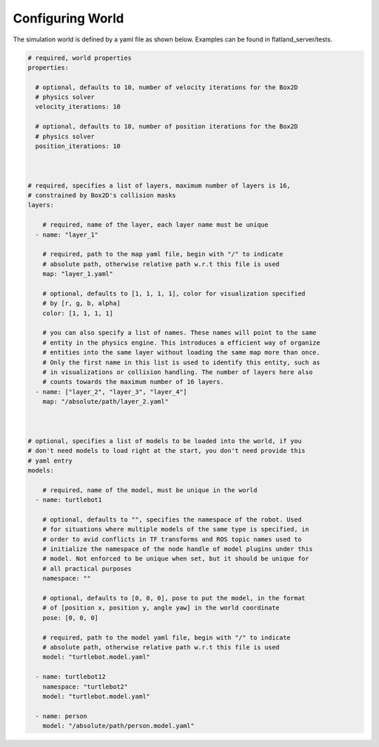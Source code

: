 Configuring World
=================

The simulation world is defined by a yaml file as shown below. Examples can
be found in flatland_server/tests.

.. code-block:: yaml

  # required, world properties
  properties:

    # optional, defaults to 10, number of velocity iterations for the Box2D 
    # physics solver
    velocity_iterations: 10

    # optional, defaults to 10, number of position iterations for the Box2D 
    # physics solver
    position_iterations: 10
  


  # required, specifies a list of layers, maximum number of layers is 16,
  # constrained by Box2D's collision masks
  layers: 

      # required, name of the layer, each layer name must be unique
    - name: "layer_1"

      # required, path to the map yaml file, begin with "/" to indicate
      # absolute path, otherwise relative path w.r.t this file is used
      map: "layer_1.yaml"

      # optional, defaults to [1, 1, 1, 1], color for visualization specified
      # by [r, g, b, alpha]
      color: [1, 1, 1, 1] 

      # you can also specify a list of names. These names will point to the same
      # entity in the physics engine. This introduces a efficient way of organize
      # entities into the same layer without loading the same map more than once.
      # Only the first name in this list is used to identify this entity, such as
      # in visualizations or collision handling. The number of layers here also
      # counts towards the maximum number of 16 layers. 
    - name: ["layer_2", "layer_3", "layer_4"]
      map: "/absolute/path/layer_2.yaml"
  


  # optional, specifies a list of models to be loaded into the world, if you
  # don't need models to load right at the start, you don't need provide this 
  # yaml entry
  models:  
      
      # required, name of the model, must be unique in the world
    - name: turtlebot1

      # optional, defaults to "", specifies the namespace of the robot. Used
      # for situations where multiple models of the same type is specified, in
      # order to avid conflicts in TF transforms and ROS topic names used to 
      # initialize the namespace of the node handle of model plugins under this
      # model. Not enforced to be unique when set, but it should be unique for
      # all practical purposes
      namespace: ""

      # optional, defaults to [0, 0, 0], pose to put the model, in the format
      # of [position x, position y, angle yaw] in the world coordinate
      pose: [0, 0, 0]

      # required, path to the model yaml file, begin with "/" to indicate
      # absolute path, otherwise relative path w.r.t this file is used
      model: "turtlebot.model.yaml"

    - name: turtlebot12
      namespace: "turtlebot2"
      model: "turtlebot.model.yaml"

    - name: person 
      model: "/absolute/path/person.model.yaml"
      